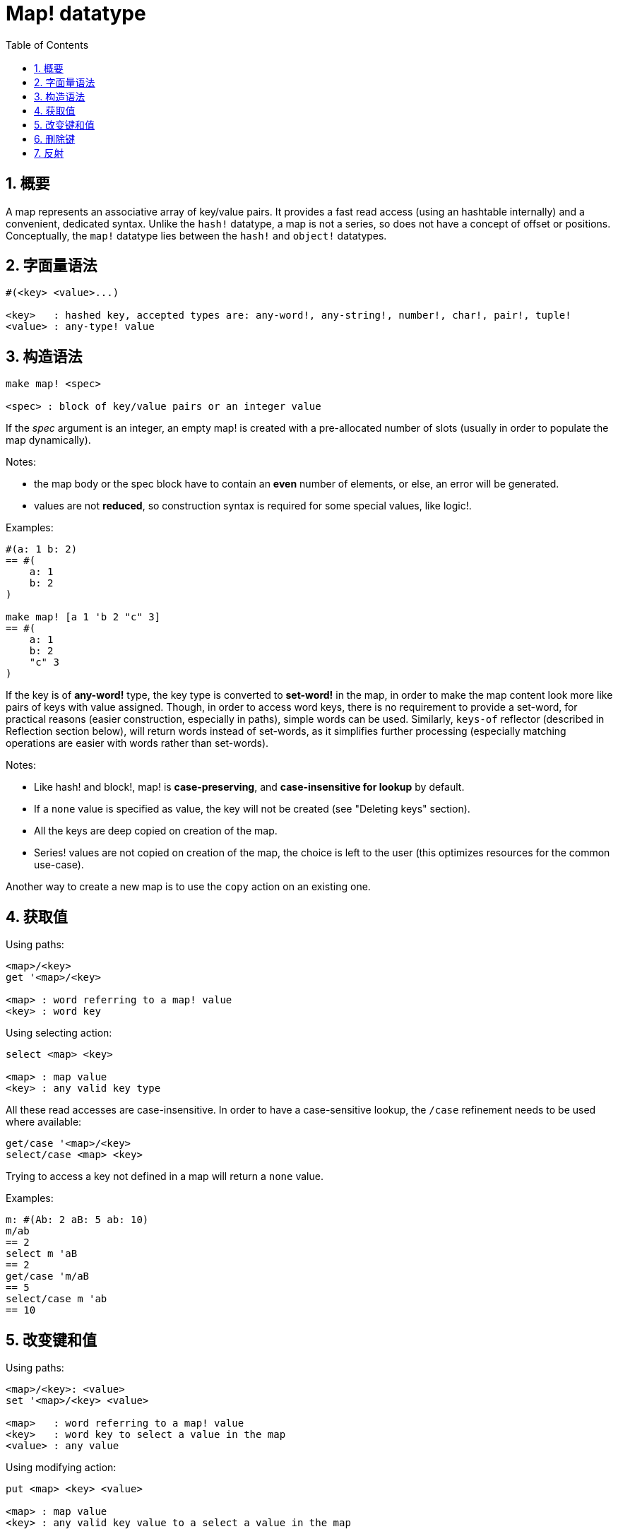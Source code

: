 = Map! datatype
:toc:
:numbered:

== 概要

A map represents an associative array of key/value pairs. It provides a fast read access (using an hashtable internally) and a convenient, dedicated syntax. Unlike the `hash!` datatype, a map is not a series, so does not have a concept of offset or positions. Conceptually, the `map!` datatype lies between the `hash!` and `object!` datatypes.

== 字面量语法
----
#(<key> <value>...)

<key>   : hashed key, accepted types are: any-word!, any-string!, number!, char!, pair!, tuple!
<value> : any-type! value
----
== 构造语法
----
make map! <spec>

<spec> : block of key/value pairs or an integer value
----
If the _spec_ argument is an integer, an empty map! is created with a pre-allocated number of slots (usually in order to populate the map dynamically).

Notes:

* the map body or the spec block have to contain an *even* number of elements, or else, an error will be generated. 
* values are not *reduced*, so construction syntax is required for some special values, like logic!.

Examples:
----
#(a: 1 b: 2)
== #(
    a: 1
    b: 2
)

make map! [a 1 'b 2 "c" 3]
== #(
    a: 1
    b: 2
    "c" 3
)
----
If the key is of *any-word!* type, the key type is converted to *set-word!* in the map, in order to make the map content look more like pairs of keys with value assigned. Though, in order to access word keys, there is no requirement to provide a set-word, for practical reasons (easier construction, especially in paths), simple words can be used. Similarly, `keys-of` reflector (described in Reflection section below), will return words instead of set-words, as it simplifies further processing (especially matching operations are easier with words rather than set-words).

Notes:

* Like hash! and block!, map! is **case-preserving**, and **case-insensitive for lookup** by default.
* If a `none` value is specified as value, the key will not be created (see "Deleting keys" section).
* All the keys are deep copied on creation of the map.
* Series! values are not copied on creation of the map, the choice is left to the user (this optimizes resources for the common use-case).

Another way to create a new map is to use the `copy` action on an existing one.

== 获取值

Using paths:
----
<map>/<key>
get '<map>/<key>

<map> : word referring to a map! value
<key> : word key
----

Using selecting action:
---- 
select <map> <key>

<map> : map value
<key> : any valid key type
----
All these read accesses are case-insensitive. In order to have a case-sensitive lookup, the `/case` refinement needs to be used where available:
----
get/case '<map>/<key>
select/case <map> <key>
----
Trying to access a key not defined in a map will return a `none` value.

Examples:

----
m: #(Ab: 2 aB: 5 ab: 10)
m/ab
== 2
select m 'aB
== 2
get/case 'm/aB
== 5
select/case m 'ab
== 10
----

== 改变键和值

Using paths:
----
<map>/<key>: <value>
set '<map>/<key> <value>

<map>   : word referring to a map! value
<key>   : word key to select a value in the map
<value> : any value
----

Using modifying action:
---- 
put <map> <key> <value>

<map> : map value
<key> : any valid key value to a select a value in the map
----
Making bulk changes:
----
extend <map> <spec>

<map>  : a map value
<spec> : block of name/value pairs (one or more pairs)
----

All these write accesses are case-insensitive. In order to have a case-sensitive lookup, the `/case` refinement needs to be used where available:
----
set/case '<map>/<key> <value>
put/case <map> <key> <value>
extend/case <map> <spec>
----

`extend` native can accept many keys at the same time, so it is convenient for bulk changes.

Notes:

* setting a key that does not exist previously in the map, **will simply create it**.
* adding an existing key will change the key value and not add a new one (case-insensitive matching by default).

Examples:
----
m: #(Ab: 2 aB: 5 ab: 10)
m/ab: 3
m
== #(
    Ab: 3
    aB: 5
    ab: 10
)

put m 'aB "hello"
m
== #(
    Ab: "hello"
    aB: 5
    ab: 10
)

set/case 'm/aB 0
m
== #(
    Ab: "hello"
    aB: 0
    ab: 10
)
set/case 'm/ab 192.168.0.1
== #(
    Ab: "hello"
    aB: 0
    ab: 192.168.0.1
)

m: #(%cities.red 10)
extend m [%cities.red 99 %countries.red 7 %states.red 27]
m
== #(
    %cities.red 99
    %countries.red 7
    %states.red 27
)
----

== 删除键

In order to delete a key/value pair from a map, you simply set the key to `none` value using one of the available ways.

Example:
----
m: #(a: 1 b 2 "c" 3 d: 99)
m
== #(
    a: 1
    b: 2
    "c" 3
    d: 99
)
m/b: none
put m "c" none
extend m [d #[none]]
m
== #(
    a: 1
)
----

NOTE: Construction syntax is required in the above example in order to pass a `none!` value and not a `word!` value (just one way to construct the spec block needed there).

It is also possible to delete all keys at same time using `clear` action:
----
clear #(a 1 b 2 c 3)
== #()
----

== 反射

* `find` checks if a key is defined in a map and returns `true` if    found, or else `none`.

 find #(a 123 b 456) 'b
 == true

* `length?` returns the number of a key/value pairs in a map.

 length? #(a 123 b 456)
 == 2

* `keys-of` returns the list of keys from a map in a block (set-words are converted to words).

 keys-of #(a: 123 b: 456)
 == [a b]

* `values-of` returns the list of values from a map in a block.

 values-of #(a: 123 b: 456)
 == [123 456]

* `body-of` returns all the key/value pairs from a map in a block.

 body-of #(a: 123 b: 456)
 == [a: 123 b: 456]
